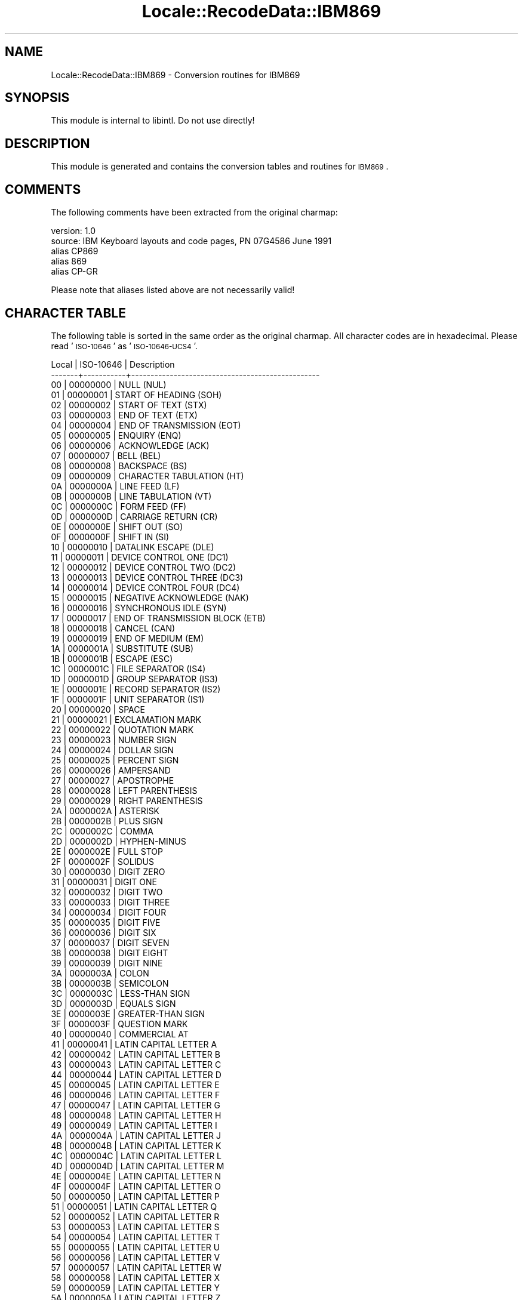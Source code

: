 .\" Automatically generated by Pod::Man 2.23 (Pod::Simple 3.35)
.\"
.\" Standard preamble:
.\" ========================================================================
.de Sp \" Vertical space (when we can't use .PP)
.if t .sp .5v
.if n .sp
..
.de Vb \" Begin verbatim text
.ft CW
.nf
.ne \\$1
..
.de Ve \" End verbatim text
.ft R
.fi
..
.\" Set up some character translations and predefined strings.  \*(-- will
.\" give an unbreakable dash, \*(PI will give pi, \*(L" will give a left
.\" double quote, and \*(R" will give a right double quote.  \*(C+ will
.\" give a nicer C++.  Capital omega is used to do unbreakable dashes and
.\" therefore won't be available.  \*(C` and \*(C' expand to `' in nroff,
.\" nothing in troff, for use with C<>.
.tr \(*W-
.ds C+ C\v'-.1v'\h'-1p'\s-2+\h'-1p'+\s0\v'.1v'\h'-1p'
.ie n \{\
.    ds -- \(*W-
.    ds PI pi
.    if (\n(.H=4u)&(1m=24u) .ds -- \(*W\h'-12u'\(*W\h'-12u'-\" diablo 10 pitch
.    if (\n(.H=4u)&(1m=20u) .ds -- \(*W\h'-12u'\(*W\h'-8u'-\"  diablo 12 pitch
.    ds L" ""
.    ds R" ""
.    ds C` ""
.    ds C' ""
'br\}
.el\{\
.    ds -- \|\(em\|
.    ds PI \(*p
.    ds L" ``
.    ds R" ''
'br\}
.\"
.\" Escape single quotes in literal strings from groff's Unicode transform.
.ie \n(.g .ds Aq \(aq
.el       .ds Aq '
.\"
.\" If the F register is turned on, we'll generate index entries on stderr for
.\" titles (.TH), headers (.SH), subsections (.SS), items (.Ip), and index
.\" entries marked with X<> in POD.  Of course, you'll have to process the
.\" output yourself in some meaningful fashion.
.ie \nF \{\
.    de IX
.    tm Index:\\$1\t\\n%\t"\\$2"
..
.    nr % 0
.    rr F
.\}
.el \{\
.    de IX
..
.\}
.\"
.\" Accent mark definitions (@(#)ms.acc 1.5 88/02/08 SMI; from UCB 4.2).
.\" Fear.  Run.  Save yourself.  No user-serviceable parts.
.    \" fudge factors for nroff and troff
.if n \{\
.    ds #H 0
.    ds #V .8m
.    ds #F .3m
.    ds #[ \f1
.    ds #] \fP
.\}
.if t \{\
.    ds #H ((1u-(\\\\n(.fu%2u))*.13m)
.    ds #V .6m
.    ds #F 0
.    ds #[ \&
.    ds #] \&
.\}
.    \" simple accents for nroff and troff
.if n \{\
.    ds ' \&
.    ds ` \&
.    ds ^ \&
.    ds , \&
.    ds ~ ~
.    ds /
.\}
.if t \{\
.    ds ' \\k:\h'-(\\n(.wu*8/10-\*(#H)'\'\h"|\\n:u"
.    ds ` \\k:\h'-(\\n(.wu*8/10-\*(#H)'\`\h'|\\n:u'
.    ds ^ \\k:\h'-(\\n(.wu*10/11-\*(#H)'^\h'|\\n:u'
.    ds , \\k:\h'-(\\n(.wu*8/10)',\h'|\\n:u'
.    ds ~ \\k:\h'-(\\n(.wu-\*(#H-.1m)'~\h'|\\n:u'
.    ds / \\k:\h'-(\\n(.wu*8/10-\*(#H)'\z\(sl\h'|\\n:u'
.\}
.    \" troff and (daisy-wheel) nroff accents
.ds : \\k:\h'-(\\n(.wu*8/10-\*(#H+.1m+\*(#F)'\v'-\*(#V'\z.\h'.2m+\*(#F'.\h'|\\n:u'\v'\*(#V'
.ds 8 \h'\*(#H'\(*b\h'-\*(#H'
.ds o \\k:\h'-(\\n(.wu+\w'\(de'u-\*(#H)/2u'\v'-.3n'\*(#[\z\(de\v'.3n'\h'|\\n:u'\*(#]
.ds d- \h'\*(#H'\(pd\h'-\w'~'u'\v'-.25m'\f2\(hy\fP\v'.25m'\h'-\*(#H'
.ds D- D\\k:\h'-\w'D'u'\v'-.11m'\z\(hy\v'.11m'\h'|\\n:u'
.ds th \*(#[\v'.3m'\s+1I\s-1\v'-.3m'\h'-(\w'I'u*2/3)'\s-1o\s+1\*(#]
.ds Th \*(#[\s+2I\s-2\h'-\w'I'u*3/5'\v'-.3m'o\v'.3m'\*(#]
.ds ae a\h'-(\w'a'u*4/10)'e
.ds Ae A\h'-(\w'A'u*4/10)'E
.    \" corrections for vroff
.if v .ds ~ \\k:\h'-(\\n(.wu*9/10-\*(#H)'\s-2\u~\d\s+2\h'|\\n:u'
.if v .ds ^ \\k:\h'-(\\n(.wu*10/11-\*(#H)'\v'-.4m'^\v'.4m'\h'|\\n:u'
.    \" for low resolution devices (crt and lpr)
.if \n(.H>23 .if \n(.V>19 \
\{\
.    ds : e
.    ds 8 ss
.    ds o a
.    ds d- d\h'-1'\(ga
.    ds D- D\h'-1'\(hy
.    ds th \o'bp'
.    ds Th \o'LP'
.    ds ae ae
.    ds Ae AE
.\}
.rm #[ #] #H #V #F C
.\" ========================================================================
.\"
.IX Title "Locale::RecodeData::IBM869 3"
.TH Locale::RecodeData::IBM869 3 "2016-05-16" "perl v5.12.3" "User Contributed Perl Documentation"
.\" For nroff, turn off justification.  Always turn off hyphenation; it makes
.\" way too many mistakes in technical documents.
.if n .ad l
.nh
.SH "NAME"
Locale::RecodeData::IBM869 \- Conversion routines for IBM869
.SH "SYNOPSIS"
.IX Header "SYNOPSIS"
This module is internal to libintl.  Do not use directly!
.SH "DESCRIPTION"
.IX Header "DESCRIPTION"
This module is generated and contains the conversion tables and
routines for \s-1IBM869\s0.
.SH "COMMENTS"
.IX Header "COMMENTS"
The following comments have been extracted from the original charmap:
.PP
.Vb 5
\& version: 1.0
\&  source: IBM Keyboard layouts and code pages, PN 07G4586 June 1991
\& alias CP869
\& alias 869
\& alias CP\-GR
.Ve
.PP
Please note that aliases listed above are not necessarily valid!
.SH "CHARACTER TABLE"
.IX Header "CHARACTER TABLE"
The following table is sorted in the same order as the original charmap.
All character codes are in hexadecimal.  Please read '\s-1ISO\-10646\s0' as
\&'\s-1ISO\-10646\-UCS4\s0'.
.PP
.Vb 10
\& Local | ISO\-10646 | Description
\&\-\-\-\-\-\-\-+\-\-\-\-\-\-\-\-\-\-\-+\-\-\-\-\-\-\-\-\-\-\-\-\-\-\-\-\-\-\-\-\-\-\-\-\-\-\-\-\-\-\-\-\-\-\-\-\-\-\-\-\-\-\-\-\-\-\-\-\-
\&    00 |  00000000 | NULL (NUL)
\&    01 |  00000001 | START OF HEADING (SOH)
\&    02 |  00000002 | START OF TEXT (STX)
\&    03 |  00000003 | END OF TEXT (ETX)
\&    04 |  00000004 | END OF TRANSMISSION (EOT)
\&    05 |  00000005 | ENQUIRY (ENQ)
\&    06 |  00000006 | ACKNOWLEDGE (ACK)
\&    07 |  00000007 | BELL (BEL)
\&    08 |  00000008 | BACKSPACE (BS)
\&    09 |  00000009 | CHARACTER TABULATION (HT)
\&    0A |  0000000A | LINE FEED (LF)
\&    0B |  0000000B | LINE TABULATION (VT)
\&    0C |  0000000C | FORM FEED (FF)
\&    0D |  0000000D | CARRIAGE RETURN (CR)
\&    0E |  0000000E | SHIFT OUT (SO)
\&    0F |  0000000F | SHIFT IN (SI)
\&    10 |  00000010 | DATALINK ESCAPE (DLE)
\&    11 |  00000011 | DEVICE CONTROL ONE (DC1)
\&    12 |  00000012 | DEVICE CONTROL TWO (DC2)
\&    13 |  00000013 | DEVICE CONTROL THREE (DC3)
\&    14 |  00000014 | DEVICE CONTROL FOUR (DC4)
\&    15 |  00000015 | NEGATIVE ACKNOWLEDGE (NAK)
\&    16 |  00000016 | SYNCHRONOUS IDLE (SYN)
\&    17 |  00000017 | END OF TRANSMISSION BLOCK (ETB)
\&    18 |  00000018 | CANCEL (CAN)
\&    19 |  00000019 | END OF MEDIUM (EM)
\&    1A |  0000001A | SUBSTITUTE (SUB)
\&    1B |  0000001B | ESCAPE (ESC)
\&    1C |  0000001C | FILE SEPARATOR (IS4)
\&    1D |  0000001D | GROUP SEPARATOR (IS3)
\&    1E |  0000001E | RECORD SEPARATOR (IS2)
\&    1F |  0000001F | UNIT SEPARATOR (IS1)
\&    20 |  00000020 | SPACE
\&    21 |  00000021 | EXCLAMATION MARK
\&    22 |  00000022 | QUOTATION MARK
\&    23 |  00000023 | NUMBER SIGN
\&    24 |  00000024 | DOLLAR SIGN
\&    25 |  00000025 | PERCENT SIGN
\&    26 |  00000026 | AMPERSAND
\&    27 |  00000027 | APOSTROPHE
\&    28 |  00000028 | LEFT PARENTHESIS
\&    29 |  00000029 | RIGHT PARENTHESIS
\&    2A |  0000002A | ASTERISK
\&    2B |  0000002B | PLUS SIGN
\&    2C |  0000002C | COMMA
\&    2D |  0000002D | HYPHEN\-MINUS
\&    2E |  0000002E | FULL STOP
\&    2F |  0000002F | SOLIDUS
\&    30 |  00000030 | DIGIT ZERO
\&    31 |  00000031 | DIGIT ONE
\&    32 |  00000032 | DIGIT TWO
\&    33 |  00000033 | DIGIT THREE
\&    34 |  00000034 | DIGIT FOUR
\&    35 |  00000035 | DIGIT FIVE
\&    36 |  00000036 | DIGIT SIX
\&    37 |  00000037 | DIGIT SEVEN
\&    38 |  00000038 | DIGIT EIGHT
\&    39 |  00000039 | DIGIT NINE
\&    3A |  0000003A | COLON
\&    3B |  0000003B | SEMICOLON
\&    3C |  0000003C | LESS\-THAN SIGN
\&    3D |  0000003D | EQUALS SIGN
\&    3E |  0000003E | GREATER\-THAN SIGN
\&    3F |  0000003F | QUESTION MARK
\&    40 |  00000040 | COMMERCIAL AT
\&    41 |  00000041 | LATIN CAPITAL LETTER A
\&    42 |  00000042 | LATIN CAPITAL LETTER B
\&    43 |  00000043 | LATIN CAPITAL LETTER C
\&    44 |  00000044 | LATIN CAPITAL LETTER D
\&    45 |  00000045 | LATIN CAPITAL LETTER E
\&    46 |  00000046 | LATIN CAPITAL LETTER F
\&    47 |  00000047 | LATIN CAPITAL LETTER G
\&    48 |  00000048 | LATIN CAPITAL LETTER H
\&    49 |  00000049 | LATIN CAPITAL LETTER I
\&    4A |  0000004A | LATIN CAPITAL LETTER J
\&    4B |  0000004B | LATIN CAPITAL LETTER K
\&    4C |  0000004C | LATIN CAPITAL LETTER L
\&    4D |  0000004D | LATIN CAPITAL LETTER M
\&    4E |  0000004E | LATIN CAPITAL LETTER N
\&    4F |  0000004F | LATIN CAPITAL LETTER O
\&    50 |  00000050 | LATIN CAPITAL LETTER P
\&    51 |  00000051 | LATIN CAPITAL LETTER Q
\&    52 |  00000052 | LATIN CAPITAL LETTER R
\&    53 |  00000053 | LATIN CAPITAL LETTER S
\&    54 |  00000054 | LATIN CAPITAL LETTER T
\&    55 |  00000055 | LATIN CAPITAL LETTER U
\&    56 |  00000056 | LATIN CAPITAL LETTER V
\&    57 |  00000057 | LATIN CAPITAL LETTER W
\&    58 |  00000058 | LATIN CAPITAL LETTER X
\&    59 |  00000059 | LATIN CAPITAL LETTER Y
\&    5A |  0000005A | LATIN CAPITAL LETTER Z
\&    5B |  0000005B | LEFT SQUARE BRACKET
\&    5C |  0000005C | REVERSE SOLIDUS
\&    5D |  0000005D | RIGHT SQUARE BRACKET
\&    5E |  0000005E | CIRCUMFLEX ACCENT
\&    5F |  0000005F | LOW LINE
\&    60 |  00000060 | GRAVE ACCENT
\&    61 |  00000061 | LATIN SMALL LETTER A
\&    62 |  00000062 | LATIN SMALL LETTER B
\&    63 |  00000063 | LATIN SMALL LETTER C
\&    64 |  00000064 | LATIN SMALL LETTER D
\&    65 |  00000065 | LATIN SMALL LETTER E
\&    66 |  00000066 | LATIN SMALL LETTER F
\&    67 |  00000067 | LATIN SMALL LETTER G
\&    68 |  00000068 | LATIN SMALL LETTER H
\&    69 |  00000069 | LATIN SMALL LETTER I
\&    6A |  0000006A | LATIN SMALL LETTER J
\&    6B |  0000006B | LATIN SMALL LETTER K
\&    6C |  0000006C | LATIN SMALL LETTER L
\&    6D |  0000006D | LATIN SMALL LETTER M
\&    6E |  0000006E | LATIN SMALL LETTER N
\&    6F |  0000006F | LATIN SMALL LETTER O
\&    70 |  00000070 | LATIN SMALL LETTER P
\&    71 |  00000071 | LATIN SMALL LETTER Q
\&    72 |  00000072 | LATIN SMALL LETTER R
\&    73 |  00000073 | LATIN SMALL LETTER S
\&    74 |  00000074 | LATIN SMALL LETTER T
\&    75 |  00000075 | LATIN SMALL LETTER U
\&    76 |  00000076 | LATIN SMALL LETTER V
\&    77 |  00000077 | LATIN SMALL LETTER W
\&    78 |  00000078 | LATIN SMALL LETTER X
\&    79 |  00000079 | LATIN SMALL LETTER Y
\&    7A |  0000007A | LATIN SMALL LETTER Z
\&    7B |  0000007B | LEFT CURLY BRACKET
\&    7C |  0000007C | VERTICAL LINE
\&    7D |  0000007D | RIGHT CURLY BRACKET
\&    7E |  0000007E | TILDE
\&    7F |  0000007F | DELETE (DEL)
\&    86 |  00000386 | GREEK CAPITAL LETTER ALPHA WITH TONOS
\&    88 |  000000B7 | MIDDLE DOT
\&    89 |  000000AC | NOT SIGN
\&    8A |  000000A6 | BROKEN BAR
\&    8B |  00002018 | LEFT SINGLE QUOTATION MARK
\&    8C |  00002019 | RIGHT SINGLE QUOTATION MARK
\&    8D |  00000388 | GREEK CAPITAL LETTER EPSILON WITH TONOS
\&    8E |  00002015 | HORIZONTAL BAR
\&    8F |  00000389 | GREEK CAPITAL LETTER ETA WITH TONOS
\&    90 |  0000038A | GREEK CAPITAL LETTER IOTA WITH TONOS
\&    91 |  000003AA | GREEK CAPITAL LETTER IOTA WITH DIALYTIKA
\&    92 |  0000038C | GREEK CAPITAL LETTER OMICRON WITH TONOS
\&    95 |  0000038E | GREEK CAPITAL LETTER UPSILON WITH TONOS
\&    96 |  000003AB | GREEK CAPITAL LETTER UPSILON WITH DIALYTIKA
\&    97 |  000000A9 | COPYRIGHT SIGN
\&    98 |  0000038F | GREEK CAPITAL LETTER OMEGA WITH TONOS
\&    99 |  000000B2 | SUPERSCRIPT TWO
\&    9A |  000000B3 | SUPERSCRIPT THREE
\&    9B |  000003AC | GREEK SMALL LETTER ALPHA WITH TONOS
\&    9C |  000000A3 | POUND SIGN
\&    9D |  000003AD | GREEK SMALL LETTER EPSILON WITH TONOS
\&    9E |  000003AE | GREEK SMALL LETTER ETA WITH TONOS
\&    9F |  000003AF | GREEK SMALL LETTER IOTA WITH TONOS
\&    A0 |  000003CA | GREEK SMALL LETTER IOTA WITH DIALYTIKA
\&    A1 |  00000390 | GREEK SMALL LETTER IOTA WITH DIALYTIKA AND TONOS
\&    A2 |  000003CC | GREEK SMALL LETTER OMICRON WITH TONOS
\&    A3 |  000003CD | GREEK SMALL LETTER UPSILON WITH TONOS
\&    A4 |  00000391 | GREEK CAPITAL LETTER ALPHA
\&    A5 |  00000392 | GREEK CAPITAL LETTER BETA
\&    A6 |  00000393 | GREEK CAPITAL LETTER GAMMA
\&    A7 |  00000394 | GREEK CAPITAL LETTER DELTA
\&    A8 |  00000395 | GREEK CAPITAL LETTER EPSILON
\&    A9 |  00000396 | GREEK CAPITAL LETTER ZETA
\&    AA |  00000397 | GREEK CAPITAL LETTER ETA
\&    AB |  000000BD | VULGAR FRACTION ONE HALF
\&    AC |  00000398 | GREEK CAPITAL LETTER THETA
\&    AD |  00000399 | GREEK CAPITAL LETTER IOTA
\&    AE |  000000AB | LEFT\-POINTING DOUBLE ANGLE QUOTATION MARK
\&    AF |  000000BB | RIGHT\-POINTING DOUBLE ANGLE QUOTATION MARK
\&    B0 |  00002591 | LIGHT SHADE
\&    B1 |  00002592 | MEDIUM SHADE
\&    B2 |  00002593 | DARK SHADE
\&    B3 |  00002502 | BOX DRAWINGS LIGHT VERTICAL
\&    B4 |  00002524 | BOX DRAWINGS LIGHT VERTICAL AND LEFT
\&    B5 |  0000039A | GREEK CAPITAL LETTER KAPPA
\&    B6 |  0000039B | GREEK CAPITAL LETTER LAMDA
\&    B7 |  0000039C | GREEK CAPITAL LETTER MU
\&    B8 |  0000039D | GREEK CAPITAL LETTER NU
\&    B9 |  00002563 | BOX DRAWINGS DOUBLE VERTICAL AND LEFT
\&    BA |  00002551 | BOX DRAWINGS DOUBLE VERTICAL
\&    BB |  00002557 | BOX DRAWINGS DOUBLE DOWN AND LEFT
\&    BC |  0000255D | BOX DRAWINGS DOUBLE UP AND LEFT
\&    BD |  0000039E | GREEK CAPITAL LETTER XI
\&    BE |  0000039F | GREEK CAPITAL LETTER OMICRON
\&    BF |  00002510 | BOX DRAWINGS LIGHT DOWN AND LEFT
\&    C0 |  00002514 | BOX DRAWINGS LIGHT UP AND RIGHT
\&    C1 |  00002534 | BOX DRAWINGS LIGHT UP AND HORIZONTAL
\&    C2 |  0000252C | BOX DRAWINGS LIGHT DOWN AND HORIZONTAL
\&    C3 |  0000251C | BOX DRAWINGS LIGHT VERTICAL AND RIGHT
\&    C4 |  00002500 | BOX DRAWINGS LIGHT HORIZONTAL
\&    C5 |  0000253C | BOX DRAWINGS LIGHT VERTICAL AND HORIZONTAL
\&    C6 |  000003A0 | GREEK CAPITAL LETTER PI
\&    C7 |  000003A1 | GREEK CAPITAL LETTER RHO
\&    C8 |  0000255A | BOX DRAWINGS DOUBLE UP AND RIGHT
\&    C9 |  00002554 | BOX DRAWINGS DOUBLE DOWN AND RIGHT
\&    CA |  00002569 | BOX DRAWINGS DOUBLE UP AND HORIZONTAL
\&    CB |  00002566 | BOX DRAWINGS DOUBLE DOWN AND HORIZONTAL
\&    CC |  00002560 | BOX DRAWINGS DOUBLE VERTICAL AND RIGHT
\&    CD |  00002550 | BOX DRAWINGS DOUBLE HORIZONTAL
\&    CE |  0000256C | BOX DRAWINGS DOUBLE VERTICAL AND HORIZONTAL
\&    CF |  000003A3 | GREEK CAPITAL LETTER SIGMA
\&    D0 |  000003A4 | GREEK CAPITAL LETTER TAU
\&    D1 |  000003A5 | GREEK CAPITAL LETTER UPSILON
\&    D2 |  000003A6 | GREEK CAPITAL LETTER PHI
\&    D3 |  000003A7 | GREEK CAPITAL LETTER CHI
\&    D4 |  000003A8 | GREEK CAPITAL LETTER PSI
\&    D5 |  000003A9 | GREEK CAPITAL LETTER OMEGA
\&    D6 |  000003B1 | GREEK SMALL LETTER ALPHA
\&    D7 |  000003B2 | GREEK SMALL LETTER BETA
\&    D8 |  000003B3 | GREEK SMALL LETTER GAMMA
\&    D9 |  00002518 | BOX DRAWINGS LIGHT UP AND LEFT
\&    DA |  0000250C | BOX DRAWINGS LIGHT DOWN AND RIGHT
\&    DB |  00002588 | FULL BLOCK
\&    DC |  00002584 | LOWER HALF BLOCK
\&    DD |  000003B4 | GREEK SMALL LETTER DELTA
\&    DE |  000003B5 | GREEK SMALL LETTER EPSILON
\&    DF |  00002580 | UPPER HALF BLOCK
\&    E0 |  000003B6 | GREEK SMALL LETTER ZETA
\&    E1 |  000003B7 | GREEK SMALL LETTER ETA
\&    E2 |  000003B8 | GREEK SMALL LETTER THETA
\&    E3 |  000003B9 | GREEK SMALL LETTER IOTA
\&    E4 |  000003BA | GREEK SMALL LETTER KAPPA
\&    E5 |  000003BB | GREEK SMALL LETTER LAMDA
\&    E6 |  000003BC | GREEK SMALL LETTER MU
\&    E7 |  000003BD | GREEK SMALL LETTER NU
\&    E8 |  000003BE | GREEK SMALL LETTER XI
\&    E9 |  000003BF | GREEK SMALL LETTER OMICRON
\&    EA |  000003C0 | GREEK SMALL LETTER PI
\&    EB |  000003C1 | GREEK SMALL LETTER RHO
\&    EC |  000003C3 | GREEK SMALL LETTER SIGMA
\&    ED |  000003C2 | GREEK SMALL LETTER FINAL SIGMA
\&    EE |  000003C4 | GREEK SMALL LETTER TAU
\&    EF |  00000384 | GREEK TONOS
\&    F0 |  000000AD | SOFT HYPHEN
\&    F1 |  000000B1 | PLUS\-MINUS SIGN
\&    F2 |  000003C5 | GREEK SMALL LETTER UPSILON
\&    F3 |  000003C6 | GREEK SMALL LETTER PHI
\&    F4 |  000003C7 | GREEK SMALL LETTER CHI
\&    F5 |  000000A7 | SECTION SIGN
\&    F6 |  000003C8 | GREEK SMALL LETTER PSI
\&    F7 |  00000385 | GREEK DIALYTIKA TONOS
\&    F8 |  000000B0 | DEGREE SIGN
\&    F9 |  000000A8 | DIAERESIS
\&    FA |  000003C9 | GREEK SMALL LETTER OMEGA
\&    FB |  000003CB | GREEK SMALL LETTER UPSILON WITH DIALYTIKA
\&    FC |  000003B0 | GREEK SMALL LETTER UPSILON WITH DIALYTIKA AND TONOS
\&    FD |  000003CE | GREEK SMALL LETTER OMEGA WITH TONOS
\&    FE |  000025A0 | BLACK SQUARE
\&    FF |  000000A0 | NO\-BREAK SPACE
.Ve
.SH "AUTHOR"
.IX Header "AUTHOR"
Copyright (C) 2002\-2016 Guido Flohr <http://www.guido-flohr.net/>
(<mailto:guido.flohr@cantanea.com>), all rights reserved.  See the source
code for details!code for details!
.SH "SEE ALSO"
.IX Header "SEE ALSO"
\&\fILocale::RecodeData\fR\|(3), \fILocale::Recode\fR\|(3), \fIperl\fR\|(1)
.SH "POD ERRORS"
.IX Header "POD ERRORS"
Hey! \fBThe above document had some coding errors, which are explained below:\fR
.IP "Around line 1124:" 4
.IX Item "Around line 1124:"
=cut found outside a pod block.  Skipping to next block.
